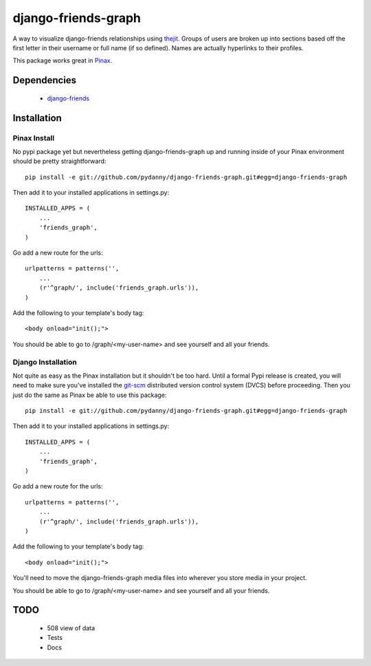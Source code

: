 ========================
django-friends-graph
========================

.. image:: http://farm4.static.flickr.com/3472/3928843275_d631c73db4.jpg

A way to visualize django-friends relationships using thejit_. Groups of users
are broken up into sections based off the first letter in their username or full name (if so defined). Names are actually hyperlinks to their profiles.

This package works great in Pinax_. 

Dependencies
============

 * django-friends_
 
Installation
============

Pinax Install
~~~~~~~~~~~~~

No pypi package yet but nevertheless getting django-friends-graph up and running inside of your Pinax environment should be pretty straightforward::

    pip install -e git://github.com/pydanny/django-friends-graph.git#egg=django-friends-graph

Then add it to your installed applications in settings.py::

    INSTALLED_APPS = (
        ...
        'friends_graph',
    )
    
Go add a new route for the urls::


    urlpatterns = patterns('',
        ...
        (r'^graph/', include('friends_graph.urls')),
    )
    
Add the following to your template's body tag::

     <body onload="init();">
    
You should be able to go to /graph/<my-user-name> and see yourself and all your friends.

Django Installation
~~~~~~~~~~~~~~~~~~~

Not quite as easy as the Pinax installation but it shouldn't be too hard. Until a formal Pypi release is created, you will need to make sure you've installed the git-scm_ distributed version control system (DVCS) before proceeding. Then you just do the same as Pinax be able to use this package::

    pip install -e git://github.com/pydanny/django-friends-graph.git#egg=django-friends-graph

Then add it to your installed applications in settings.py::

    INSTALLED_APPS = (
        ...
        'friends_graph',
    )
    
Go add a new route for the urls::

    urlpatterns = patterns('',
        ...
        (r'^graph/', include('friends_graph.urls')),
    )
    
Add the following to your template's body tag::

     <body onload="init();">    

You'll need to move the django-friends-graph media files into wherever you store media in your project.    

You should be able to go to /graph/<my-user-name> and see yourself and all your friends.
 
TODO
====

 * 508 view of data
 * Tests
 * Docs
 
.. _thejit: http://thejit.org/
.. _django-friends: http://github.com/jtauber/django-friends
.. _Pinax: http://pinaxproject.com
.. _git-scm: http://www.git-scm.org/